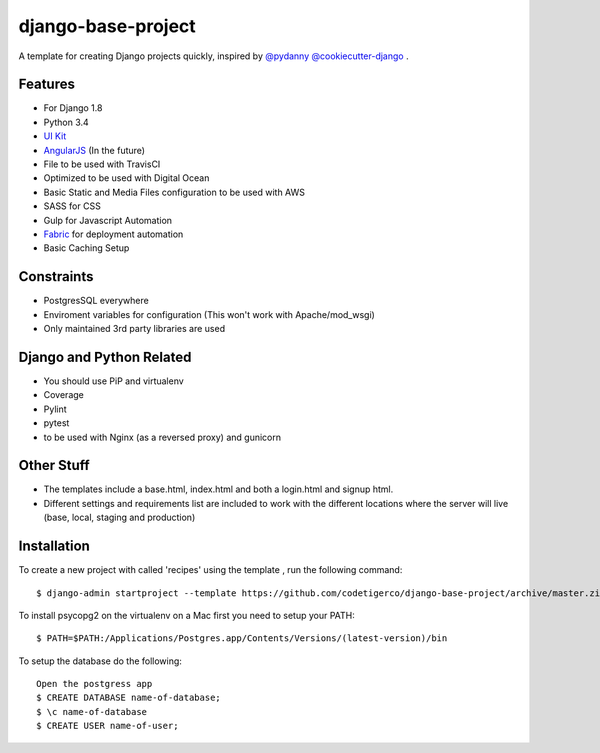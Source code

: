 ===================
django-base-project
===================
.. image:: https://travis-ci.org/codetigerco/django-base-project.svg?branch=master
    :target: https://travis-ci.org/codetigerco/django-base-project

.. image:: https://requires.io/github/codetigerco/django-base-project/requirements.svg?branch=master
     :target: https://requires.io/github/codetigerco/django-base-project/requirements/?branch=master
     :alt: Requirements Status

A template for creating Django projects quickly, inspired by `@pydanny <https://github.com/pydanny>`_  `@cookiecutter-django <https://github.com/pydanny/cookiecutter-django>`_ .

Features
--------

- For Django 1.8
- Python 3.4
- `UI Kit <http://getuikit.com/>`_
- `AngularJS <https://angularjs.org/>`_ (In the future)
- File to be used with TravisCI 
- Optimized to be used with Digital Ocean 
- Basic Static and Media Files configuration to be used with AWS
- SASS for CSS
- Gulp for Javascript Automation
- `Fabric <http://www.fabfile.org/>`_ for deployment automation
- Basic Caching Setup

Constraints
-----------
- PostgresSQL everywhere
- Enviroment variables for configuration (This won't work with Apache/mod_wsgi) 
- Only maintained 3rd party libraries are used

Django and Python Related
-------------------------
- You should use PiP and virtualenv
- Coverage
- Pylint
- pytest
- to be used with Nginx (as a reversed proxy) and gunicorn

Other Stuff
-----------
- The templates include a base.html, index.html and both a login.html and signup html.
- Different settings and requirements list are included to work with
  the different locations where the server will live (base, local, staging and production)

Installation
-----------

To create a new project with called 'recipes' using the template , run
the following command::

  $ django-admin startproject --template https://github.com/codetigerco/django-base-project/archive/master.zip recipes

To install psycopg2 on the virtualenv on a Mac first you need to setup your PATH::

	$ PATH=$PATH:/Applications/Postgres.app/Contents/Versions/(latest-version)/bin

To setup the database do the following::

	Open the postgress app 
	$ CREATE DATABASE name-of-database;
	$ \c name-of-database
	$ CREATE USER name-of-user;

